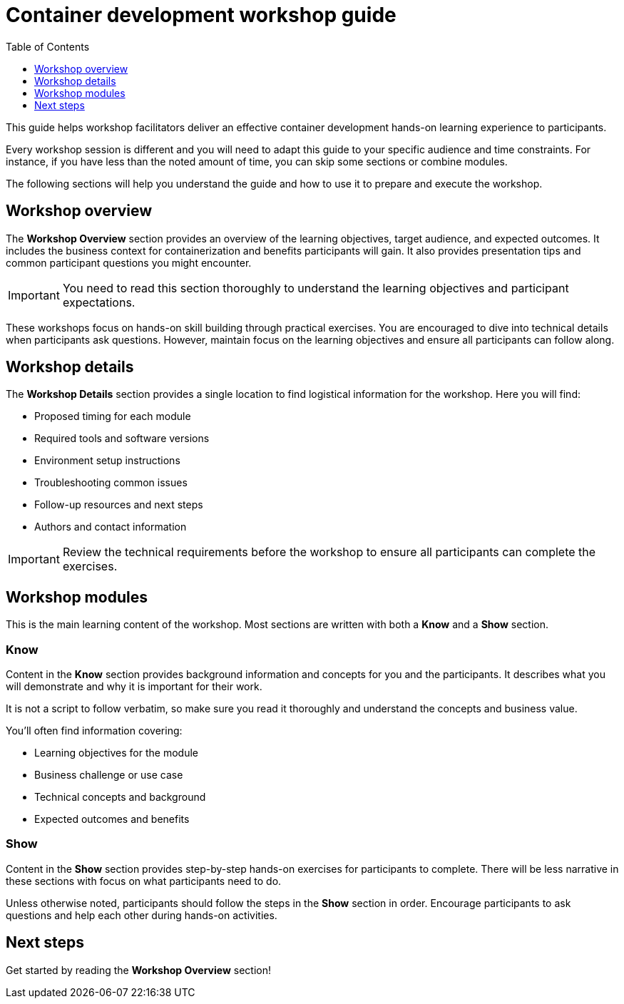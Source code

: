 = Container development workshop guide
:source-highlighter: rouge
:toc: macro
:toclevels: 1

toc::[]

This guide helps workshop facilitators deliver an effective container development hands-on learning experience to participants.

Every workshop session is different and you will need to adapt this guide to your specific audience and time constraints.
For instance, if you have less than the noted amount of time, you can skip some sections or combine modules.

The following sections will help you understand the guide and how to use it to prepare and execute the workshop.

== Workshop overview
The **Workshop Overview** section provides an overview of the learning objectives, target audience, and expected outcomes.
It includes the business context for containerization and benefits participants will gain.
It also provides presentation tips and common participant questions you might encounter.

IMPORTANT: You need to read this section thoroughly to understand the learning objectives and participant expectations.

These workshops focus on hands-on skill building through practical exercises.
You are encouraged to dive into technical details when participants ask questions.
However, maintain focus on the learning objectives and ensure all participants can follow along.

== Workshop details
The **Workshop Details** section provides a single location to find logistical information for the workshop.
Here you will find:

* Proposed timing for each module
* Required tools and software versions
* Environment setup instructions
* Troubleshooting common issues
* Follow-up resources and next steps
* Authors and contact information

IMPORTANT: Review the technical requirements before the workshop to ensure all participants can complete the exercises.

== Workshop modules
This is the main learning content of the workshop.
Most sections are written with both a **Know** and a **Show** section.

=== Know
Content in the **Know** section provides background information and concepts for you and the participants.
It describes what you will demonstrate and why it is important for their work.

It is not a script to follow verbatim, so make sure you read it thoroughly and understand the concepts and business value.

You'll often find information covering:

* Learning objectives for the module
* Business challenge or use case
* Technical concepts and background
* Expected outcomes and benefits

=== Show
Content in the **Show** section provides step-by-step hands-on exercises for participants to complete.
There will be less narrative in these sections with focus on what participants need to do.

Unless otherwise noted, participants should follow the steps in the **Show** section in order.
Encourage participants to ask questions and help each other during hands-on activities.

== Next steps
Get started by reading the **Workshop Overview** section!